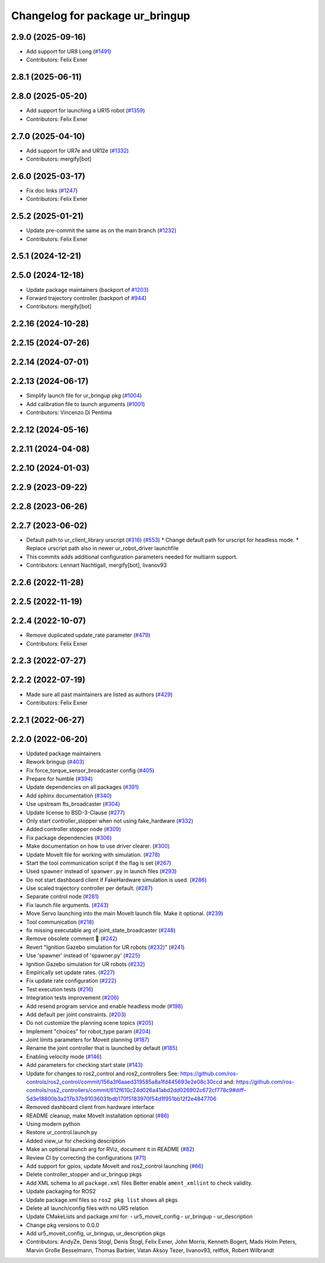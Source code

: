 ^^^^^^^^^^^^^^^^^^^^^^^^^^^^^^^^
Changelog for package ur_bringup
^^^^^^^^^^^^^^^^^^^^^^^^^^^^^^^^

2.9.0 (2025-09-16)
------------------
* Add support for UR8 Long (`#1491 <https://github.com/UniversalRobots/Universal_Robots_ROS2_Driver/issues/1491>`_)
* Contributors: Felix Exner

2.8.1 (2025-06-11)
------------------

2.8.0 (2025-05-20)
------------------
* Add support for launching a UR15 robot (`#1359 <https://github.com/UniversalRobots/Universal_Robots_ROS2_Driver/issues/1359>`_)
* Contributors: Felix Exner

2.7.0 (2025-04-10)
------------------
* Add support for UR7e and UR12e (`#1332 <https://github.com/UniversalRobots/Universal_Robots_ROS2_Driver/issues/1332>`_)
* Contributors: mergify[bot]

2.6.0 (2025-03-17)
------------------
* Fix doc links (`#1247 <https://github.com/UniversalRobots/Universal_Robots_ROS2_Driver/issues/1247>`_)
* Contributors: Felix Exner

2.5.2 (2025-01-21)
------------------
* Update pre-commit the same as on the main branch (`#1232 <https://github.com/UniversalRobots/Universal_Robots_ROS2_Driver/issues/1232>`_)
* Contributors: Felix Exner

2.5.1 (2024-12-21)
------------------

2.5.0 (2024-12-18)
------------------
* Update package maintainers (backport of `#1203 <https://github.com/UniversalRobots/Universal_Robots_ROS2_Driver/issues/1203>`_)
* Forward trajectory controller (backport of `#944 <https://github.com/UniversalRobots/Universal_Robots_ROS2_Driver/issues/944>`_)
* Contributors: mergify[bot]

2.2.16 (2024-10-28)
-------------------

2.2.15 (2024-07-26)
-------------------

2.2.14 (2024-07-01)
-------------------

2.2.13 (2024-06-17)
-------------------
* Simplify launch file for ur_bringup pkg (`#1004 <https://github.com/UniversalRobots/Universal_Robots_ROS2_Driver/issues/1004>`_)
* Add calibration file to launch arguments (`#1001 <https://github.com/UniversalRobots/Universal_Robots_ROS2_Driver/issues/1001>`_)
* Contributors: Vincenzo Di Pentima

2.2.12 (2024-05-16)
-------------------

2.2.11 (2024-04-08)
-------------------

2.2.10 (2024-01-03)
-------------------

2.2.9 (2023-09-22)
------------------

2.2.8 (2023-06-26)
------------------

2.2.7 (2023-06-02)
------------------
* Default path to ur_client_library urscript (`#316 <https://github.com/UniversalRobots/Universal_Robots_ROS2_Driver/issues/316>`_) (`#553 <https://github.com/UniversalRobots/Universal_Robots_ROS2_Driver/issues/553>`_)
  * Change default path for urscript for headless mode.
  * Replace urscript path also in newer ur_robot_driver launchfile
* This commits adds additional configuration parameters needed for multiarm support.
* Contributors: Lennart Nachtigall, mergify[bot], livanov93

2.2.6 (2022-11-28)
------------------

2.2.5 (2022-11-19)
------------------

2.2.4 (2022-10-07)
------------------
* Remove duplicated update_rate parameter (`#479 <https://github.com/UniversalRobots/Universal_Robots_ROS2_Driver/issues/479>`_)
* Contributors: Felix Exner

2.2.3 (2022-07-27)
------------------

2.2.2 (2022-07-19)
------------------
* Made sure all past maintainers are listed as authors (`#429 <https://github.com/UniversalRobots/Universal_Robots_ROS2_Driver/issues/429>`_)
* Contributors: Felix Exner

2.2.1 (2022-06-27)
------------------

2.2.0 (2022-06-20)
------------------
* Updated package maintainers
* Rework bringup (`#403 <https://github.com/UniversalRobots/Universal_Robots_ROS2_Driver/issues/403>`_)
* Fix force_torque_sensor_broadcaster config (`#405 <https://github.com/UniversalRobots/Universal_Robots_ROS2_Driver/issues/405>`_)
* Prepare for humble (`#394 <https://github.com/UniversalRobots/Universal_Robots_ROS2_Driver/issues/394>`_)
* Update dependencies on all packages (`#391 <https://github.com/UniversalRobots/Universal_Robots_ROS2_Driver/issues/391>`_)
* Add sphinx documentation (`#340 <https://github.com/UniversalRobots/Universal_Robots_ROS2_Driver/issues/340>`_)
* Use upstream fts_broadcaster (`#304 <https://github.com/UniversalRobots/Universal_Robots_ROS2_Driver/issues/304>`_)
* Update license to BSD-3-Clause (`#277 <https://github.com/UniversalRobots/Universal_Robots_ROS2_Driver/issues/277>`_)
* Only start controller_stopper when not using fake_hardware (`#332 <https://github.com/UniversalRobots/Universal_Robots_ROS2_Driver/issues/332>`_)
* Added controller stopper node (`#309 <https://github.com/UniversalRobots/Universal_Robots_ROS2_Driver/issues/309>`_)
* Fix package dependencies (`#306 <https://github.com/UniversalRobots/Universal_Robots_ROS2_Driver/issues/306>`_)
* Make documentation on how to use driver clearer. (`#300 <https://github.com/UniversalRobots/Universal_Robots_ROS2_Driver/issues/300>`_)
* Update MoveIt file for working with simulation. (`#278 <https://github.com/UniversalRobots/Universal_Robots_ROS2_Driver/issues/278>`_)
* Start the tool communication script if the flag is set (`#267 <https://github.com/UniversalRobots/Universal_Robots_ROS2_Driver/issues/267>`_)
* Used ``spawner`` instead of ``spanwer.py`` in launch files (`#293 <https://github.com/UniversalRobots/Universal_Robots_ROS2_Driver/issues/293>`_)
* Do not start dashboard client if FakeHardware simulation is used. (`#286 <https://github.com/UniversalRobots/Universal_Robots_ROS2_Driver/issues/286>`_)
* Use scaled trajectory controller per default. (`#287 <https://github.com/UniversalRobots/Universal_Robots_ROS2_Driver/issues/287>`_)
* Separate control node (`#281 <https://github.com/UniversalRobots/Universal_Robots_ROS2_Driver/issues/281>`_)
* Fix launch file arguments. (`#243 <https://github.com/UniversalRobots/Universal_Robots_ROS2_Driver/issues/243>`_)
* Move Servo launching into the main MoveIt launch file. Make it optional. (`#239 <https://github.com/UniversalRobots/Universal_Robots_ROS2_Driver/issues/239>`_)
* Tool communication (`#218 <https://github.com/UniversalRobots/Universal_Robots_ROS2_Driver/issues/218>`_)
* fix missing executable arg of joint_state_broadcaster (`#248 <https://github.com/UniversalRobots/Universal_Robots_ROS2_Driver/issues/248>`_)
* Remove obsolete comment 🐒 (`#242 <https://github.com/UniversalRobots/Universal_Robots_ROS2_Driver/issues/242>`_)
* Revert "Ignition Gazebo simulation for UR robots (`#232 <https://github.com/UniversalRobots/Universal_Robots_ROS2_Driver/issues/232>`_)" (`#241 <https://github.com/UniversalRobots/Universal_Robots_ROS2_Driver/issues/241>`_)
* Use 'spawner' instead of 'spawner.py' (`#225 <https://github.com/UniversalRobots/Universal_Robots_ROS2_Driver/issues/225>`_)
* Ignition Gazebo simulation for UR robots (`#232 <https://github.com/UniversalRobots/Universal_Robots_ROS2_Driver/issues/232>`_)
* Empirically set update rates. (`#227 <https://github.com/UniversalRobots/Universal_Robots_ROS2_Driver/issues/227>`_)
* Fix update rate configuration (`#222 <https://github.com/UniversalRobots/Universal_Robots_ROS2_Driver/issues/222>`_)
* Test execution tests (`#216 <https://github.com/UniversalRobots/Universal_Robots_ROS2_Driver/issues/216>`_)
* Integration tests improvement (`#206 <https://github.com/UniversalRobots/Universal_Robots_ROS2_Driver/issues/206>`_)
* Add resend program service and enable headless mode (`#198 <https://github.com/UniversalRobots/Universal_Robots_ROS2_Driver/issues/198>`_)
* Add default per joint constraints. (`#203 <https://github.com/UniversalRobots/Universal_Robots_ROS2_Driver/issues/203>`_)
* Do not customize the planning scene topics (`#205 <https://github.com/UniversalRobots/Universal_Robots_ROS2_Driver/issues/205>`_)
* Implement "choices" for robot_type param (`#204 <https://github.com/UniversalRobots/Universal_Robots_ROS2_Driver/issues/204>`_)
* Joint limits parameters for Moveit planning (`#187 <https://github.com/UniversalRobots/Universal_Robots_ROS2_Driver/issues/187>`_)
* Rename the joint controller that is launched by default (`#185 <https://github.com/UniversalRobots/Universal_Robots_ROS2_Driver/issues/185>`_)
* Enabling velocity mode (`#146 <https://github.com/UniversalRobots/Universal_Robots_ROS2_Driver/issues/146>`_)
* Add parameters for checking start state (`#143 <https://github.com/UniversalRobots/Universal_Robots_ROS2_Driver/issues/143>`_)
* Update for changes to ros2_control and ros2_controllers
  See: https://github.com/ros-controls/ros2_control/commit/156a3f6aaed319585a8a1fd445693e2e08c30ccd
  and: https://github.com/ros-controls/ros2_controllers/commit/612f610c24d026a41abd2dd026902c672cf778c9#diff-5d3e18800b3a217b37b91036031bdb170f5183970f54d1f951bb12f2e4847706
* Removed dashboard client from hardware interface
* README cleanup, make MoveIt installation optional (`#86 <https://github.com/UniversalRobots/Universal_Robots_ROS2_Driver/issues/86>`_)
* Using modern python
* Restore ur_control.launch.py
* Added view_ur for checking description
* Make an optional launch arg for RViz, document it in README (`#82 <https://github.com/UniversalRobots/Universal_Robots_ROS2_Driver/issues/82>`_)
* Review CI by correcting the configurations (`#71 <https://github.com/UniversalRobots/Universal_Robots_ROS2_Driver/issues/71>`_)
* Add support for gpios, update MoveIt and ros2_control launching (`#66 <https://github.com/UniversalRobots/Universal_Robots_ROS2_Driver/issues/66>`_)
* Delete controller_stopper and ur_bringup pkgs
* Add XML schema to all ``package.xml`` files
  Better enable ``ament_xmllint`` to check validity.
* Update packaging for ROS2
* Update package.xml files so ``ros2 pkg list`` shows all pkgs
* Delete all launch/config files with no UR5 relation
* Update CMakeLists and package.xml for:
  - ur5_moveit_config
  - ur_bringup
  - ur_description
* Change pkg versions to 0.0.0
* Add ur5_moveit_config, ur_bringup, ur_description pkgs
* Contributors: AndyZe, Denis Stogl, Denis Štogl, Felix Exner, John Morris, Kenneth Bogert, Mads Holm Peters, Marvin Große Besselmann, Thomas Barbier, Vatan Aksoy Tezer, livanov93, relffok, Robert Wilbrandt
